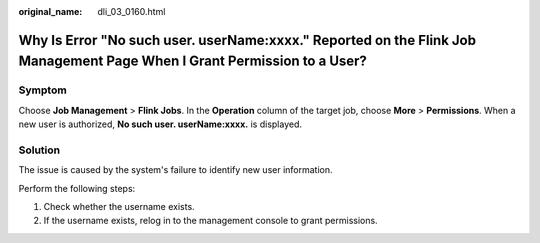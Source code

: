 :original_name: dli_03_0160.html

.. _dli_03_0160:

Why Is Error "No such user. userName:xxxx." Reported on the Flink Job Management Page When I Grant Permission to a User?
========================================================================================================================

Symptom
-------

Choose **Job Management** > **Flink Jobs**. In the **Operation** column of the target job, choose **More** > **Permissions**. When a new user is authorized, **No such user. userName:xxxx.** is displayed.

Solution
--------

The issue is caused by the system's failure to identify new user information.

Perform the following steps:

#. Check whether the username exists.
#. If the username exists, relog in to the management console to grant permissions.
